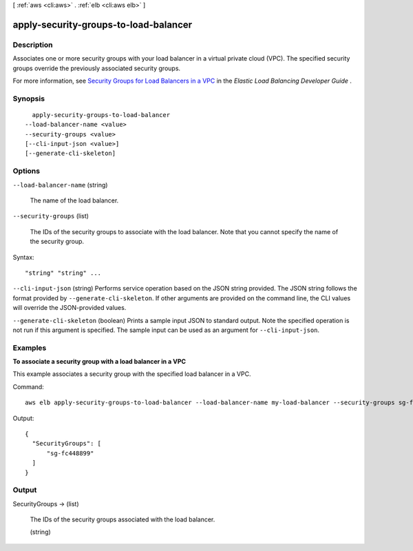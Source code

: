 [ :ref:`aws <cli:aws>` . :ref:`elb <cli:aws elb>` ]

.. _cli:aws elb apply-security-groups-to-load-balancer:


**************************************
apply-security-groups-to-load-balancer
**************************************



===========
Description
===========



Associates one or more security groups with your load balancer in a virtual private cloud (VPC). The specified security groups override the previously associated security groups.

 

For more information, see `Security Groups for Load Balancers in a VPC`_ in the *Elastic Load Balancing Developer Guide* .



========
Synopsis
========

::

    apply-security-groups-to-load-balancer
  --load-balancer-name <value>
  --security-groups <value>
  [--cli-input-json <value>]
  [--generate-cli-skeleton]




=======
Options
=======

``--load-balancer-name`` (string)


  The name of the load balancer.

  

``--security-groups`` (list)


  The IDs of the security groups to associate with the load balancer. Note that you cannot specify the name of the security group.

  



Syntax::

  "string" "string" ...



``--cli-input-json`` (string)
Performs service operation based on the JSON string provided. The JSON string follows the format provided by ``--generate-cli-skeleton``. If other arguments are provided on the command line, the CLI values will override the JSON-provided values.

``--generate-cli-skeleton`` (boolean)
Prints a sample input JSON to standard output. Note the specified operation is not run if this argument is specified. The sample input can be used as an argument for ``--cli-input-json``.



========
Examples
========

**To associate a security group with a load balancer in a VPC**

This example associates a security group with the specified load balancer in a VPC.

Command::

   aws elb apply-security-groups-to-load-balancer --load-balancer-name my-load-balancer --security-groups sg-fc448899

Output::

   {
     "SecurityGroups": [
         "sg-fc448899"
     ]
   }



======
Output
======

SecurityGroups -> (list)

  

  The IDs of the security groups associated with the load balancer.

  

  (string)

    

    

  



.. _Security Groups for Load Balancers in a VPC: http://docs.aws.amazon.com/ElasticLoadBalancing/latest/DeveloperGuide/elb-security-groups.html#elb-vpc-security-groups
